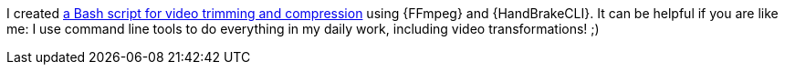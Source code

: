 I created <<cut-video,a Bash script for video trimming and compression>>
using {FFmpeg} and {HandBrakeCLI}.
It can be helpful if you are like me: I use command line tools to do
everything in my daily work, including video transformations! ;)
